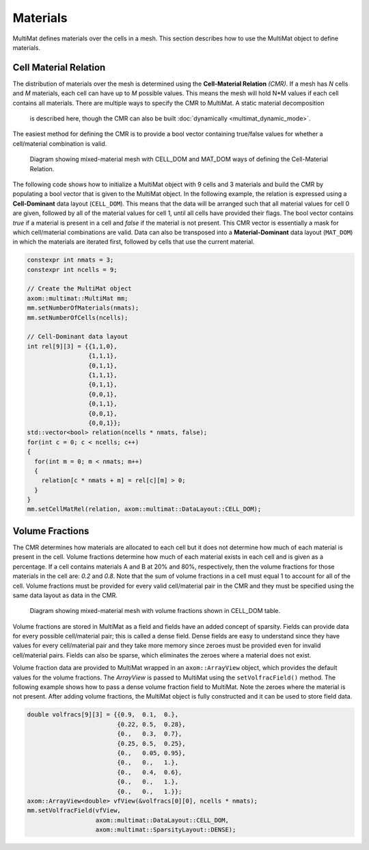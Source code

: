 .. ## Copyright (c) 2017-2024, Lawrence Livermore National Security, LLC and
.. ## other Axom Project Developers. See the top-level LICENSE file for details.
.. ##
.. ## SPDX-License-Identifier: (BSD-3-Clause)

******************************************************
Materials
******************************************************

MultiMat defines materials over the cells in a mesh. This section describes how to
use the MultiMat object to define materials.

#######################
Cell Material Relation
#######################

The distribution of materials over the mesh is determined using the **Cell-Material Relation** *(CMR)*.
If a mesh has *N* cells and *M* materials, each cell can have up to *M* possible values.
This means the mesh will hold N*M values if each cell contains all materials.
There are multiple ways to specify the CMR to MultiMat. A static material decomposition
 is described here, though the CMR can also be built :doc:`dynamically <multimat_dynamic_mode>`.
The easiest method for defining the CMR is to provide a bool vector containing
true/false values for whether a cell/material combination is valid.

.. figure:: figures/relation.png
   :figwidth: 700px

   Diagram showing mixed-material mesh with CELL_DOM and MAT_DOM ways of defining the Cell-Material Relation.

The following code shows how to initialize a MultiMat object with 9 cells and 3 materials
and build the CMR by populating a bool vector that is given to the MultiMat object.
In the following example, the relation is expressed using a **Cell-Dominant**
data layout (``CELL_DOM``). This means that the data will be arranged such that all material
values for cell 0 are given, followed by all of the material values for cell 1, until all
cells have provided their flags. The bool vector contains *true* if a material is present
in a cell and *false* if the material is not present. This CMR vector is essentially
a mask for which cell/material combinations are valid. Data can also be transposed
into a **Material-Dominant** data layout (``MAT_DOM``) in which the materials are
iterated first, followed by cells that use the current material.

.. code-block:: cpp

    constexpr int nmats = 3;
    constexpr int ncells = 9;

    // Create the MultiMat object
    axom::multimat::MultiMat mm;
    mm.setNumberOfMaterials(nmats);
    mm.setNumberOfCells(ncells);

    // Cell-Dominant data layout
    int rel[9][3] = {{1,1,0},
                     {1,1,1},
                     {0,1,1},
                     {1,1,1},
                     {0,1,1},
                     {0,0,1},
                     {0,1,1},
                     {0,0,1},
                     {0,0,1}};
    std::vector<bool> relation(ncells * nmats, false);
    for(int c = 0; c < ncells; c++)
    {
      for(int m = 0; m < nmats; m++)
      {
        relation[c * nmats + m] = rel[c][m] > 0;
      }
    }
    mm.setCellMatRel(relation, axom::multimat::DataLayout::CELL_DOM);


#######################
Volume Fractions
#######################

The CMR determines how materials are allocated to each cell but it does not determine
how much of each material is present in the cell. Volume fractions determine how much of each material
exists in each cell and is given as a percentage. If a cell contains materials A and B
at 20% and 80%, respectively, then the volume fractions for those materials in the
cell are: *0.2* and *0.8*. Note that the sum of volume fractions in a cell must equal 1
to account for all of the cell. Volume fractions must be provided for every valid
cell/material pair in the CMR and they must be specified using the same data layout
as data in the CMR.

.. figure:: figures/volume_fractions.png
   :figwidth: 600px

   Diagram showing mixed-material mesh with volume fractions shown in CELL_DOM table.

Volume fractions are stored in MultiMat as a field and fields have an added concept
of sparsity. Fields can provide data for every possible cell/material pair; this is
called a dense field. Dense fields are easy to understand since they have values for
every cell/material pair and they take more memory since zeroes must be provided even
for invalid cell/material pairs. Fields can also be sparse, which eliminates the zeroes
where a material does not exist.

Volume fraction data are provided to MultiMat wrapped in an ``axom::ArrayView`` object,
which provides the default values for the volume fractions. The *ArrayView* is passed
to MultiMat using the ``setVolfracField()`` method. The following example shows how to
pass a dense volume fraction field to MultiMat. Note the zeroes where the material is
not present. After adding volume fractions, the MultiMat object is fully constructed
and it can be used to store field data.

.. code-block:: cpp

    double volfracs[9][3] = {{0.9,  0.1,  0.},
                             {0.22, 0.5,  0.28},
                             {0.,   0.3,  0.7},
                             {0.25, 0.5,  0.25},
                             {0.,   0.05, 0.95},
                             {0.,   0.,   1.},
                             {0.,   0.4,  0.6},
                             {0.,   0.,   1.},
                             {0.,   0.,   1.}};
    axom::ArrayView<double> vfView(&volfracs[0][0], ncells * nmats);
    mm.setVolfracField(vfView,
                       axom::multimat::DataLayout::CELL_DOM,
                       axom::multimat::SparsityLayout::DENSE);

